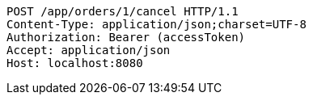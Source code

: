[source,http,options="nowrap"]
----
POST /app/orders/1/cancel HTTP/1.1
Content-Type: application/json;charset=UTF-8
Authorization: Bearer (accessToken)
Accept: application/json
Host: localhost:8080

----